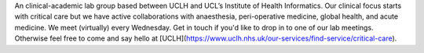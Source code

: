 .. title: About us
.. slug: index
.. date: 1970-01-01 00:00:00 UTC
.. tags:
.. link:
.. description:

.. class:: col-md-5

An clinical-academic lab group based between UCLH and UCL’s Institute of Health Informatics.
Our clinical focus starts with critical care but we have active collaborations with anaesthesia, peri-operative medicine, global health, and acute medicine.
We meet (virtually) every Wednesday. Get in touch if you'd like to drop in to one of our lab meetings. Otherwise feel free to come and say hello at [UCLH](https://www.uclh.nhs.uk/our-services/find-service/critical-care).
